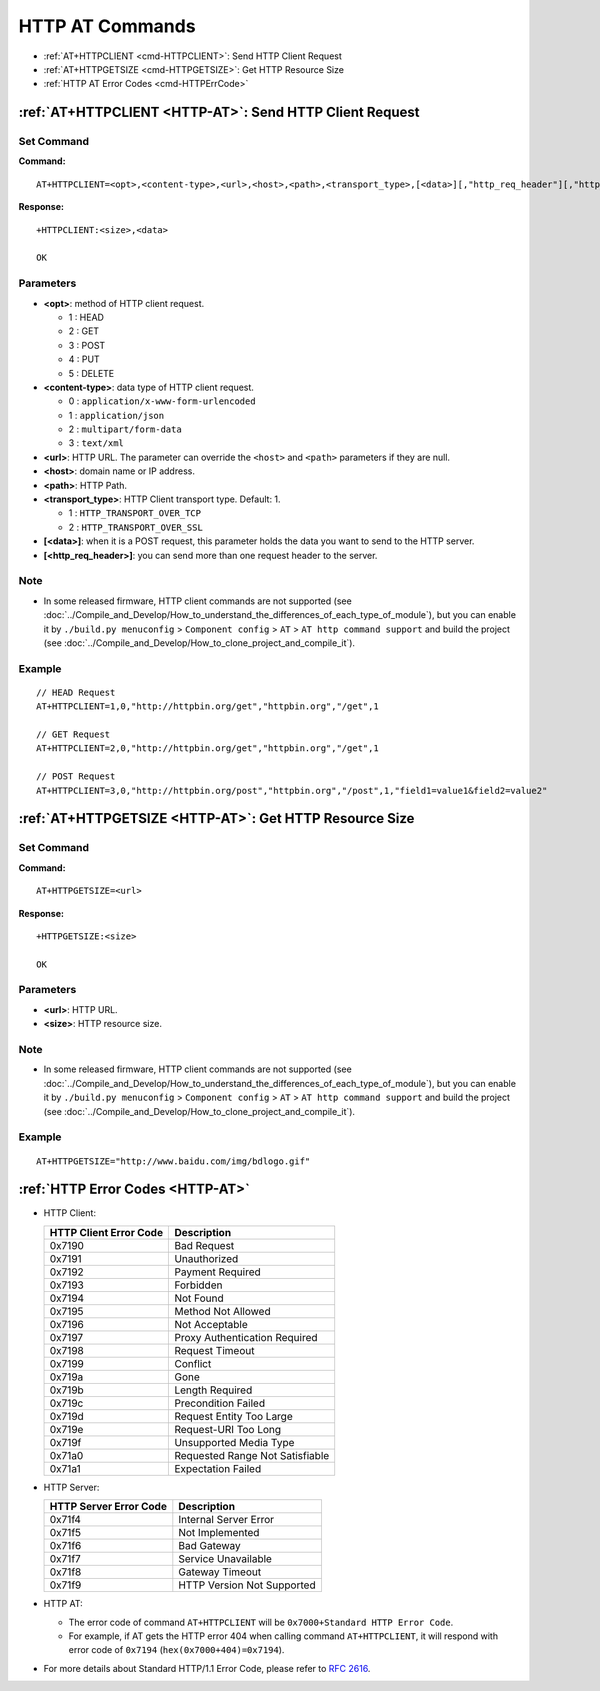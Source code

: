 .. _HTTP-AT:

HTTP AT Commands
================

-  :ref:`AT+HTTPCLIENT <cmd-HTTPCLIENT>`: Send HTTP Client Request
-  :ref:`AT+HTTPGETSIZE <cmd-HTTPGETSIZE>`: Get HTTP Resource Size
-  :ref:`HTTP AT Error Codes <cmd-HTTPErrCode>`

.. _cmd-HTTPCLIENT:

:ref:`AT+HTTPCLIENT <HTTP-AT>`: Send HTTP Client Request
------------------------------------------------------------

Set Command
^^^^^^^^^^^

**Command:**

::

    AT+HTTPCLIENT=<opt>,<content-type>,<url>,<host>,<path>,<transport_type>,[<data>][,"http_req_header"][,"http_req_header"][...]

**Response:**

::

    +HTTPCLIENT:<size>,<data>

    OK

Parameters
^^^^^^^^^^

-  **<opt>**: method of HTTP client request.
   
   -  1 : HEAD
   -  2 : GET
   -  3 : POST
   -  4 : PUT
   -  5 : DELETE

-  **<content-type>**: data type of HTTP client request.

   -  0 : ``application/x-www-form-urlencoded``
   -  1 : ``application/json``
   -  2 : ``multipart/form-data``
   -  3 : ``text/xml``

-  **<url>**: HTTP URL. The parameter can override the ``<host>`` and ``<path>`` parameters if they are null.
-  **<host>**: domain name or IP address.
-  **<path>**: HTTP Path.
-  **<transport_type>**: HTTP Client transport type. Default: 1.

   -  1 : ``HTTP_TRANSPORT_OVER_TCP``
   -  2 : ``HTTP_TRANSPORT_OVER_SSL``

-  **[<data>]**: when it is a POST request, this parameter holds the data you want to send to the HTTP server.
-  **[<http_req_header>]**: you can send more than one request header to the server.

Note
^^^^^

-  In some released firmware, HTTP client commands are not supported (see :doc:`../Compile_and_Develop/How_to_understand_the_differences_of_each_type_of_module`), but you can enable it by ``./build.py menuconfig`` > ``Component config`` > ``AT`` > ``AT http command support`` and build the project (see :doc:`../Compile_and_Develop/How_to_clone_project_and_compile_it`).

Example
^^^^^^^^

::

    // HEAD Request
    AT+HTTPCLIENT=1,0,"http://httpbin.org/get","httpbin.org","/get",1

    // GET Request
    AT+HTTPCLIENT=2,0,"http://httpbin.org/get","httpbin.org","/get",1

    // POST Request
    AT+HTTPCLIENT=3,0,"http://httpbin.org/post","httpbin.org","/post",1,"field1=value1&field2=value2"


.. _cmd-HTTPGETSIZE:

:ref:`AT+HTTPGETSIZE <HTTP-AT>`: Get HTTP Resource Size
-----------------------------------------------------------

Set Command
^^^^^^^^^^^

**Command:**

::

    AT+HTTPGETSIZE=<url>

**Response:**

::

    +HTTPGETSIZE:<size>

    OK

Parameters
^^^^^^^^^^
- **<url>**: HTTP URL.
- **<size>**: HTTP resource size.

Note
^^^^^

-  In some released firmware, HTTP client commands are not supported (see :doc:`../Compile_and_Develop/How_to_understand_the_differences_of_each_type_of_module`), but you can enable it by ``./build.py menuconfig`` > ``Component config`` > ``AT`` > ``AT http command support`` and build the project (see :doc:`../Compile_and_Develop/How_to_clone_project_and_compile_it`).

Example
^^^^^^^^

::

    AT+HTTPGETSIZE="http://www.baidu.com/img/bdlogo.gif"

.. _cmd-HTTPErrCode:

:ref:`HTTP Error Codes <HTTP-AT>`
---------------------------------

-  HTTP Client:

   .. list-table::          
      :header-rows: 1         
          
      * - HTTP Client Error Code
        - Description      
      * - 0x7190
        - Bad Request  
      * - 0x7191
        - Unauthorized  
      * - 0x7192
        - Payment Required 
      * - 0x7193
        - Forbidden 
      * - 0x7194
        - Not Found  
      * - 0x7195
        - Method Not Allowed  
      * - 0x7196
        - Not Acceptable 
      * - 0x7197
        - Proxy Authentication Required
      * - 0x7198
        - Request Timeout
      * - 0x7199
        - Conflict
      * - 0x719a
        - Gone
      * - 0x719b
        - Length Required
      * - 0x719c
        - Precondition Failed
      * - 0x719d
        - Request Entity Too Large
      * - 0x719e
        - Request-URI Too Long
      * - 0x719f
        - Unsupported Media Type
      * - 0x71a0
        - Requested Range Not Satisfiable
      * - 0x71a1
        - Expectation Failed

-  HTTP Server:

   .. list-table::          
      :header-rows: 1 

      * - HTTP Server Error Code
        - Description 
      * - 0x71f4
        - Internal Server Error
      * - 0x71f5
        - Not Implemented
      * - 0x71f6
        - Bad Gateway
      * - 0x71f7
        - Service Unavailable
      * - 0x71f8
        - Gateway Timeout
      * - 0x71f9
        - HTTP Version Not Supported

-  HTTP AT:
   
   - The error code of command ``AT+HTTPCLIENT`` will be ``0x7000+Standard HTTP Error Code``.
   - For example, if AT gets the HTTP error 404 when calling command ``AT+HTTPCLIENT``, it will respond with error code of ``0x7194`` (``hex(0x7000+404)=0x7194``).

- For more details about Standard HTTP/1.1 Error Code, please refer to `RFC 2616 <https://tools.ietf.org/html/rfc2616>`_.

